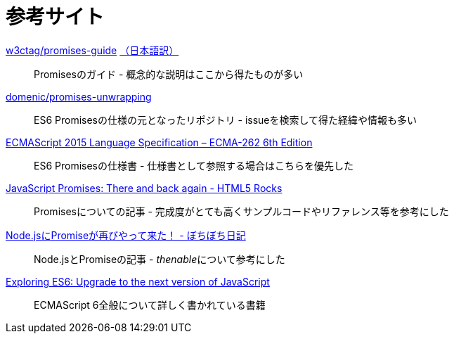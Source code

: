 [[resouce-link]]
= 参考サイト

https://github.com/w3ctag/promises-guide[w3ctag/promises-guide] link:++http://www.hcn.zaq.ne.jp/___/WEB/promises-guide-ja.html++[（日本語訳）]::
    Promisesのガイド - 概念的な説明はここから得たものが多い
    

https://github.com/domenic/promises-unwrapping[domenic/promises-unwrapping]::
    ES6 Promisesの仕様の元となったリポジトリ - issueを検索して得た経緯や情報も多い

http://www.ecma-international.org/ecma-262/6.0/index.html#sec-promise-objects[ECMAScript 2015 Language Specification – ECMA-262 6th Edition]::
    ES6 Promisesの仕様書 - 仕様書として参照する場合はこちらを優先した

http://www.html5rocks.com/ja/tutorials/es6/promises/[JavaScript Promises: There and back again - HTML5 Rocks]::
    Promisesについての記事 - 完成度がとても高くサンプルコードやリファレンス等を参考にした

http://d.hatena.ne.jp/jovi0608/20140319/1395199285[Node.jsにPromiseが再びやって来た！ - ぼちぼち日記]::
    Node.jsとPromiseの記事 - __thenable__について参考にした

http://exploringjs.com/[Exploring ES6: Upgrade to the next version of JavaScript]::
    ECMAScript 6全般について詳しく書かれている書籍